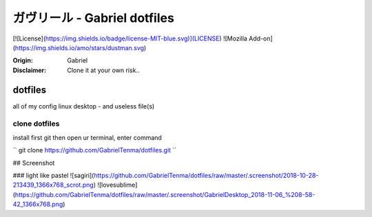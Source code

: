 
ガヴリール - Gabriel dotfiles
########################################



[![License](https://img.shields.io/badge/license-MIT-blue.svg)](LICENSE)
![Mozilla Add-on](https://img.shields.io/amo/stars/dustman.svg)

:Origin: Gabriel
:Disclaimer: Clone it at your own risk.. 

=========
dotfiles
=========

all of my config linux desktop - and useless file(s)


clone dotfiles
=========

install first git
then open ur terminal, enter command

``
git clone https://github.com/GabrielTenma/dotfiles.git
``

## Screenshot


### light like pastel
![sagiri](https://github.com/GabrielTenma/dotfiles/raw/master/.screenshot/2018-10-28-213439_1366x768_scrot.png)
![lovesublime](https://github.com/GabrielTenma/dotfiles/raw/master/.screenshot/GabrielDesktop_2018-11-06_%208-58-42_1366x768.png)

